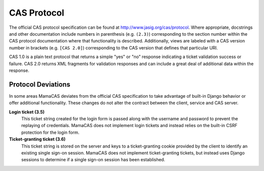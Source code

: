 .. _protocol:

CAS Protocol
============

The official CAS protocol specification can be found at
http://www.jasig.org/cas/protocol. Where appropriate, docstrings and other
documentation include numbers in parenthesis (e.g. ``(2.3)``) corresponding
to the section number within the CAS protocol documentation where that
functionality is described. Additionally, views are labeled with a CAS version
number in brackets (e.g. ``[CAS 2.0]``) corresponding to the CAS version that
defines that particular URI.

CAS 1.0 is a plain text protocol that returns a simple "yes" or "no" response
indicating a ticket validation success or failure. CAS 2.0 returns XML
fragments for validation responses and can include a great deal of additional
data within the response.

.. seealso::

   * `CAS Protocol`_
   * `CAS User Manual`_
   * `CAS 1 Architecture`_
   * `CAS 2 Architecture`_
   * `Proxy Authentication`_

.. _CAS Protocol: http://www.jasig.org/cas/protocol
.. _CAS User Manual: https://wiki.jasig.org/display/CASUM/Home
.. _CAS 1 Architecture: http://www.jasig.org/cas/cas1-architecture
.. _CAS 2 Architecture: http://www.jasig.org/cas/cas2-architecture
.. _Proxy Authentication: http://www.jasig.org/cas/proxy-authentication

Protocol Deviations
-------------------

In some areas MamaCAS deviates from the official CAS specification to
take advantage of built-in Django behavior or offer additional functionality.
These changes do not alter the contract between the client, service and CAS
server.

**Login ticket (3.5)**
   This ticket string created for the login form is passed along with the
   username and password to prevent the replaying of credentials. MamaCAS
   does not implement login tickets and instead relies on the built-in CSRF
   protection for the login form.

**Ticket-granting ticket (3.6)**
   This ticket string is stored on the server and keys to a ticket-granting
   cookie provided by the client to identify an existing single sign-on
   session. MamaCAS does not implement ticket-granting tickets, but instead
   uses Django sessions to determine if a single sign-on session has been
   established.
